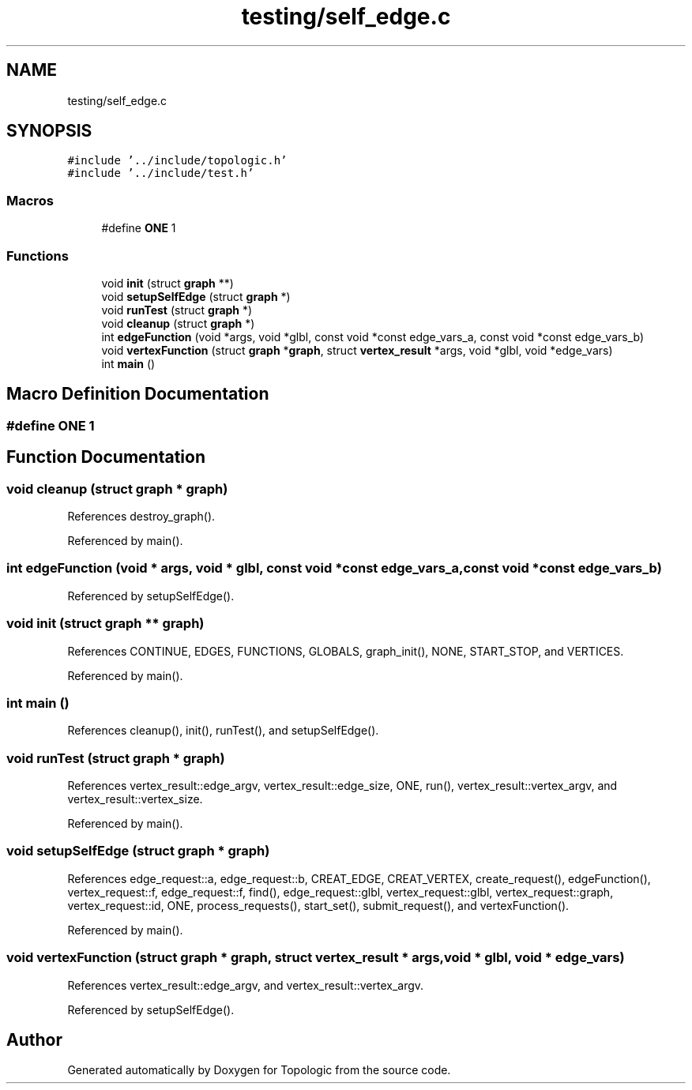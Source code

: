 .TH "testing/self_edge.c" 3 "Mon Mar 15 2021" "Version 1.0.6" "Topologic" \" -*- nroff -*-
.ad l
.nh
.SH NAME
testing/self_edge.c
.SH SYNOPSIS
.br
.PP
\fC#include '\&.\&./include/topologic\&.h'\fP
.br
\fC#include '\&.\&./include/test\&.h'\fP
.br

.SS "Macros"

.in +1c
.ti -1c
.RI "#define \fBONE\fP   1"
.br
.in -1c
.SS "Functions"

.in +1c
.ti -1c
.RI "void \fBinit\fP (struct \fBgraph\fP **)"
.br
.ti -1c
.RI "void \fBsetupSelfEdge\fP (struct \fBgraph\fP *)"
.br
.ti -1c
.RI "void \fBrunTest\fP (struct \fBgraph\fP *)"
.br
.ti -1c
.RI "void \fBcleanup\fP (struct \fBgraph\fP *)"
.br
.ti -1c
.RI "int \fBedgeFunction\fP (void *args, void *glbl, const void *const edge_vars_a, const void *const edge_vars_b)"
.br
.ti -1c
.RI "void \fBvertexFunction\fP (struct \fBgraph\fP *\fBgraph\fP, struct \fBvertex_result\fP *args, void *glbl, void *edge_vars)"
.br
.ti -1c
.RI "int \fBmain\fP ()"
.br
.in -1c
.SH "Macro Definition Documentation"
.PP 
.SS "#define ONE   1"

.SH "Function Documentation"
.PP 
.SS "void cleanup (struct \fBgraph\fP * graph)"

.PP
References destroy_graph()\&.
.PP
Referenced by main()\&.
.SS "int edgeFunction (void * args, void * glbl, const void *const edge_vars_a, const void *const edge_vars_b)"

.PP
Referenced by setupSelfEdge()\&.
.SS "void init (struct \fBgraph\fP ** graph)"

.PP
References CONTINUE, EDGES, FUNCTIONS, GLOBALS, graph_init(), NONE, START_STOP, and VERTICES\&.
.PP
Referenced by main()\&.
.SS "int main ()"

.PP
References cleanup(), init(), runTest(), and setupSelfEdge()\&.
.SS "void runTest (struct \fBgraph\fP * graph)"

.PP
References vertex_result::edge_argv, vertex_result::edge_size, ONE, run(), vertex_result::vertex_argv, and vertex_result::vertex_size\&.
.PP
Referenced by main()\&.
.SS "void setupSelfEdge (struct \fBgraph\fP * graph)"

.PP
References edge_request::a, edge_request::b, CREAT_EDGE, CREAT_VERTEX, create_request(), edgeFunction(), vertex_request::f, edge_request::f, find(), edge_request::glbl, vertex_request::glbl, vertex_request::graph, vertex_request::id, ONE, process_requests(), start_set(), submit_request(), and vertexFunction()\&.
.PP
Referenced by main()\&.
.SS "void vertexFunction (struct \fBgraph\fP * graph, struct \fBvertex_result\fP * args, void * glbl, void * edge_vars)"

.PP
References vertex_result::edge_argv, and vertex_result::vertex_argv\&.
.PP
Referenced by setupSelfEdge()\&.
.SH "Author"
.PP 
Generated automatically by Doxygen for Topologic from the source code\&.
